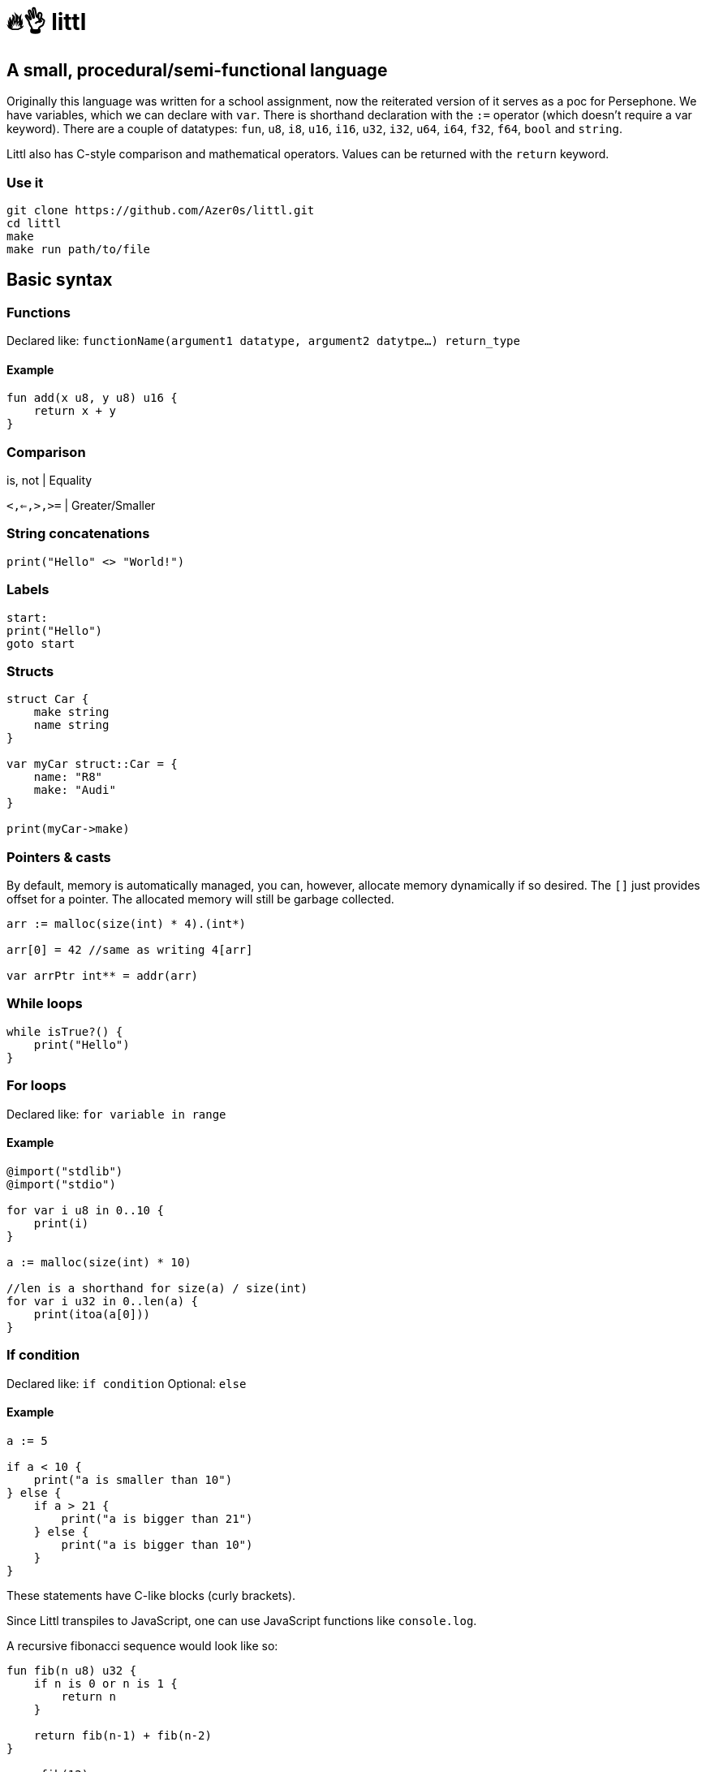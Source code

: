 # 🔥👌 littl

## A small, procedural/semi-functional language

Originally this language was written for a school assignment, now the reiterated version of it serves as a poc for Persephone. We have variables, which we can declare with `var`. There is shorthand declaration with the `:=` operator (which doesn't require a var keyword). There are a couple of datatypes: `fun`, `u8`, `i8`, `u16`, `i16`, `u32`, `i32`, `u64`, `i64`, `f32`, `f64`, `bool` and `string`.

Littl also has C-style comparison and mathematical operators. Values can be returned with the `return` keyword.

=== Use it

```bash
git clone https://github.com/Azer0s/littl.git
cd littl
make
make run path/to/file
```

== Basic syntax

=== Functions

Declared like: `functionName(argument1 datatype,  argument2 datytpe...) return_type`

==== Example

```kotlin

fun add(x u8, y u8) u16 {
    return x + y
}

```

=== Comparison

is, not | Equality

`<,<=,>,>=` | Greater/Smaller

=== String concatenations

```go
print("Hello" <> "World!")
```

=== Labels

```go
start:
print("Hello")
goto start
```

=== Structs

```go
struct Car {
    make string
    name string
}

var myCar struct::Car = {
    name: "R8"
    make: "Audi"
}

print(myCar->make)
```

=== Pointers & casts

By default, memory is automatically managed, you can, however, allocate memory dynamically if so desired.
The `[]` just provides offset for a pointer. The allocated memory will still be garbage collected.

```go
arr := malloc(size(int) * 4).(int*)

arr[0] = 42 //same as writing 4[arr]

var arrPtr int** = addr(arr)
```

=== While loops

```kotlin
while isTrue?() {
    print("Hello")
}
```

=== For loops

Declared like: `for variable in range`

==== Example

```kotlin
@import("stdlib")
@import("stdio")

for var i u8 in 0..10 {
    print(i)
}

a := malloc(size(int) * 10)

//len is a shorthand for size(a) / size(int)
for var i u32 in 0..len(a) {
    print(itoa(a[0]))
}
```

=== If condition

Declared like: `if condition`
Optional: `else`

==== Example

```go
a := 5

if a < 10 {
    print("a is smaller than 10")
} else {
    if a > 21 {
        print("a is bigger than 21")
    } else {
        print("a is bigger than 10")
    }
}

```

These statements have C-like blocks (curly brackets).

Since Littl transpiles to JavaScript, one can use JavaScript functions like `console.log`.

A recursive fibonacci sequence would look like so:

```kotlin
fun fib(n u8) u32 {
    if n is 0 or n is 1 {
        return n
    }

    return fib(n-1) + fib(n-2)
}

x := fib(12)

print(x)
```

Littl also supports anonymous functions
```kotlin
addFn := fun (y fun|u8|u16, x u8) u16 {
    return y(x)
}

foo := addFn(fun(i u8) u16 {
    return x + 3
}, 3)

fun add200(i u8) u16 {
    return i + 200
}

var add fun|i32,i32|i32
add = fun(a i32, b i32) i32 {
    return a + b
}

print(foo) //6
print(addFn(add200, 55)) //255
print(add(10,-5)) //5
```
